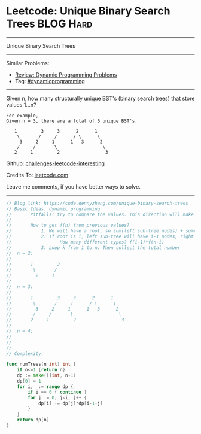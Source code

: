 * Leetcode: Unique Binary Search Trees                            :BLOG:Hard:
#+STARTUP: showeverything
#+OPTIONS: toc:nil \n:t ^:nil creator:nil d:nil
:PROPERTIES:
:type:     binarytree, dynamicprogramming, codetemplate, inspiring
:END:
---------------------------------------------------------------------
Unique Binary Search Trees
---------------------------------------------------------------------
Similar Problems:
- [[https://code.dennyzhang.com/review-dynamicprogramming][Review: Dynamic Programming Problems]]
- Tag: [[https://code.dennyzhang.com/tag/dynamicprogramming][#dynamicprogramming]]
---------------------------------------------------------------------
Given n, how many structurally unique BST's (binary search trees) that store values 1...n?
#+BEGIN_EXAMPLE
For example,
Given n = 3, there are a total of 5 unique BST's.

   1         3     3      2      1
    \       /     /      / \      \
     3     2     1      1   3      2
    /     /       \                 \
   2     1         2                 3
#+END_EXAMPLE

Github: [[https://github.com/DennyZhang/challenges-leetcode-interesting/tree/master/problems/unique-binary-search-trees][challenges-leetcode-interesting]]

Credits To: [[https://leetcode.com/problems/unique-binary-search-trees/description/][leetcode.com]]

Leave me comments, if you have better ways to solve.
---------------------------------------------------------------------

#+BEGIN_SRC go
// Blog link: https://code.dennyzhang.com/unique-binary-search-trees
// Basic Ideas: dynamic programming
//       Pitfalls: try to compare the values. This direction will make things very complicated
//
//       How to get f(n) from previous values?
//           1. We will have a root, so sum(left sub-tree nodes) + sum(right sub-tree nodes) = n-1
//           2. If root is i, left sub-tree will have i-1 nodes, right sub-tree will have n-k nodes.
//                  How many different types? f(i-1)*f(n-i)
//           3. Loop k from 1 to n. Then collect the total number
//  n = 2:
//
//       1         2
//        \       /
//         2     1
//
//  n = 3:
//
//       1         3     3      2      1
//        \       /     /      / \      \
//         3     2     1      1   3      2
//        /     /       \                 \
//       2     1         2                 3
//
//  n = 4:
//
//
//
// Complexity:

func numTrees(n int) int {
    if n<=1 {return n}
    dp := make([]int, n+1)
    dp[0] = 1
    for i, _:= range dp {
        if i == 0 { continue }
        for j := 0; j<i; j++ {
            dp[i] += dp[j]*dp[i-1-j]
        }
    }
    return dp[n]
}
#+END_SRC

#+BEGIN_HTML
<div style="overflow: hidden;">
<div style="float: left; padding: 5px"> <a href="https://www.linkedin.com/in/dennyzhang001"><img src="https://www.dennyzhang.com/wp-content/uploads/sns/linkedin.png" alt="linkedin" /></a></div>
<div style="float: left; padding: 5px"><a href="https://github.com/DennyZhang"><img src="https://www.dennyzhang.com/wp-content/uploads/sns/github.png" alt="github" /></a></div>
<div style="float: left; padding: 5px"><a href="https://www.dennyzhang.com/slack" target="_blank" rel="nofollow"><img src="https://slack.dennyzhang.com/badge.svg" alt="slack"/></a></div>
</div>
#+END_HTML

